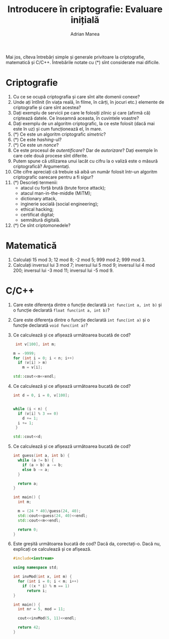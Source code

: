 #+TITLE: Introducere în criptografie: Evaluare inițială
#+AUTHOR: Adrian Manea

Mai jos, cîteva întrebări simple și generale privitoare la criptografie,
matematică și C/C++. Întrebările notate cu (*) sînt considerate mai dificile.

* Criptografie
1. Cu ce se ocupă criptografia și care sînt alte domenii conexe?
2. Unde ați întîlnit (în viața reală, în filme, în cărți, în jocuri etc.)
   elemente de criptografie și care sînt acestea?
3. Dați exemplu de servicii pe care le folosiți zilnic și care (afirmă că)
   criptează datele. Ce înseamnă aceasta, în cuvintele voastre?
4. Dați exemplu de un algoritm criptografic, la ce este folosit (dacă mai
   este în uz) și cum funcționează el, în mare.
5. (*) Ce este un algoritm criptografic /simetric/?
6. (*) Ce este /hashing/-ul?
7. (*) Ce este un /nonce/?
8. Ce este procesul de /autentificare/? Dar de /autorizare/? Dați exemple
   în care cele două procese sînt diferite.
9. Putem spune că utilizarea unui lacăt cu cifru la o valiză
   este o măsură criptografică? Argumentați.
10. Cîte cifre apreciați că trebuie să aibă un număr folosit într-un algoritm
	criptografic oarecare pentru a fi sigur?
11. (*) Descrieți termenii:
	- atacul cu forță brută (brute force attack);
	- atacul man-in-the-middle (MiTM);
	- dictionary attack,
	- inginerie socială	(social engineering);
	- ethical hacking;
	- certificat digital;
	- semnătură digitală.
12. (*) Ce sînt criptomonedele?


* Matematică
1. Calculați 15 mod 3; 12 mod 8; -2 mod 5; 999 mod 2; 999 mod 3.
2. Calculați inversul lui 3 mod 7; inversul lui 5 mod 9; inversul lui 4 mod 200;
   inversul lui -3 mod 11; inversul lui -5 mod 9.

* C/C++
1. Care este diferența dintre o funcție declarată =int func(int a, int b)= și o
   funcție declarată =float func(int a, int b)=?
2. Care este diferența dintre o funcție declarată =int func(int a)= și o funcție
   declarată =void func(int a)=?
3. Ce calculează și ce afișează următoarea bucată de cod?
   #+begin_src cpp
   int v[100], int m;

  m = -9999;
  for (int i = 0; i < n; i++)
	if (v[i] > m)
	  m = v[i];

  std::cout<<m<<endl;
  #+end_src
4. Ce calculează și ce afișează următoarea bucată de cod?
   #+begin_src cpp
	 int d = 0, i = 0, v[100];


	 while (i < n) {
	   if (v[i] % 3 == 0)
		 d += 1;
	   i += 1;
	  }

	 std::cout<<d;
   #+end_src
5. Ce calculează și ce afișează următoarea bucată de cod?
   #+begin_src cpp
	 int guess(int a, int b) {
	   while (a != b) {
		 if (a > b) a -= b;
		 else b -= a;
	   }

	   return a;
	 }

	 int main() {
	   int m;

	   m = (24 * 40)/guess(24, 40);
	   std::cout<<guess(24, 40)<<endl;
	   std::cout<<m<<endl;

	   return 0;
	 }
   #+end_src
6. Este greșită următoarea bucată de cod? Dacă da, corectați-o.
   Dacă nu, explicați ce calculează și ce afișează.
   #+begin_src cpp
	 #include<iostream>

	 using namespace std;

	 int invMod(int x, int m) {
	   for (int i = 0; i < m; i++)
		 if ((x * i) % m == 1)
		   return i;
	 }

	 int main() {
	   int nr = 5, mod = 11;

	   cout<<invMod(5, 11)<<endl;

	   return 42;
	 }
   #+end_src
